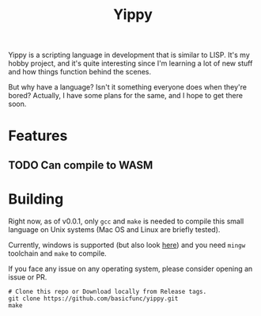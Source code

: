 #+TITLE: Yippy

Yippy is a scripting language in development that is similar to LISP. It's my hobby project, and it's quite interesting since I'm learning a lot of new stuff and how things function behind the scenes.

But why have a language? Isn't it something everyone does when they're bored? Actually, I have some plans for the same, and I hope to get there soon.

* Features
** TODO Can compile to WASM

* Building
Right now, as of v0.0.1, only =gcc= and =make= is needed to compile this small language on Unix systems (Mac OS and Linux are briefly tested).

Currently, windows is supported (but also look [[https://github.com/basicfunc/yippy/issues/7][here]]) and you need =mingw= toolchain and =make= to compile.

If you face any issue on any operating system, please consider opening an issue or PR.

#+BEGIN_SRC shell
  # Clone this repo or Download locally from Release tags.
  git clone https://github.com/basicfunc/yippy.git
  make
#+END_SRC

